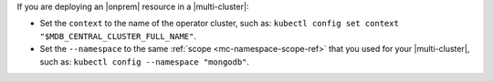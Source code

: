 If you are deploying an |onprem| resource in a |multi-cluster|:

- Set the ``context`` to the name of the operator cluster, such as:
  ``kubectl config set context "$MDB_CENTRAL_CLUSTER_FULL_NAME"``.

- Set the ``--namespace`` to the same :ref:`scope <mc-namespace-scope-ref>`
  that you used for your |multi-cluster|, such as: ``kubectl config --namespace "mongodb"``.

